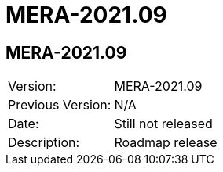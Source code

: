 = MERA-2021.09

== MERA-2021.09

|===
|Version:          |MERA-2021.09
|Previous Version: |N/A
|Date:             |Still not released
|Description:      |Roadmap release
|===


